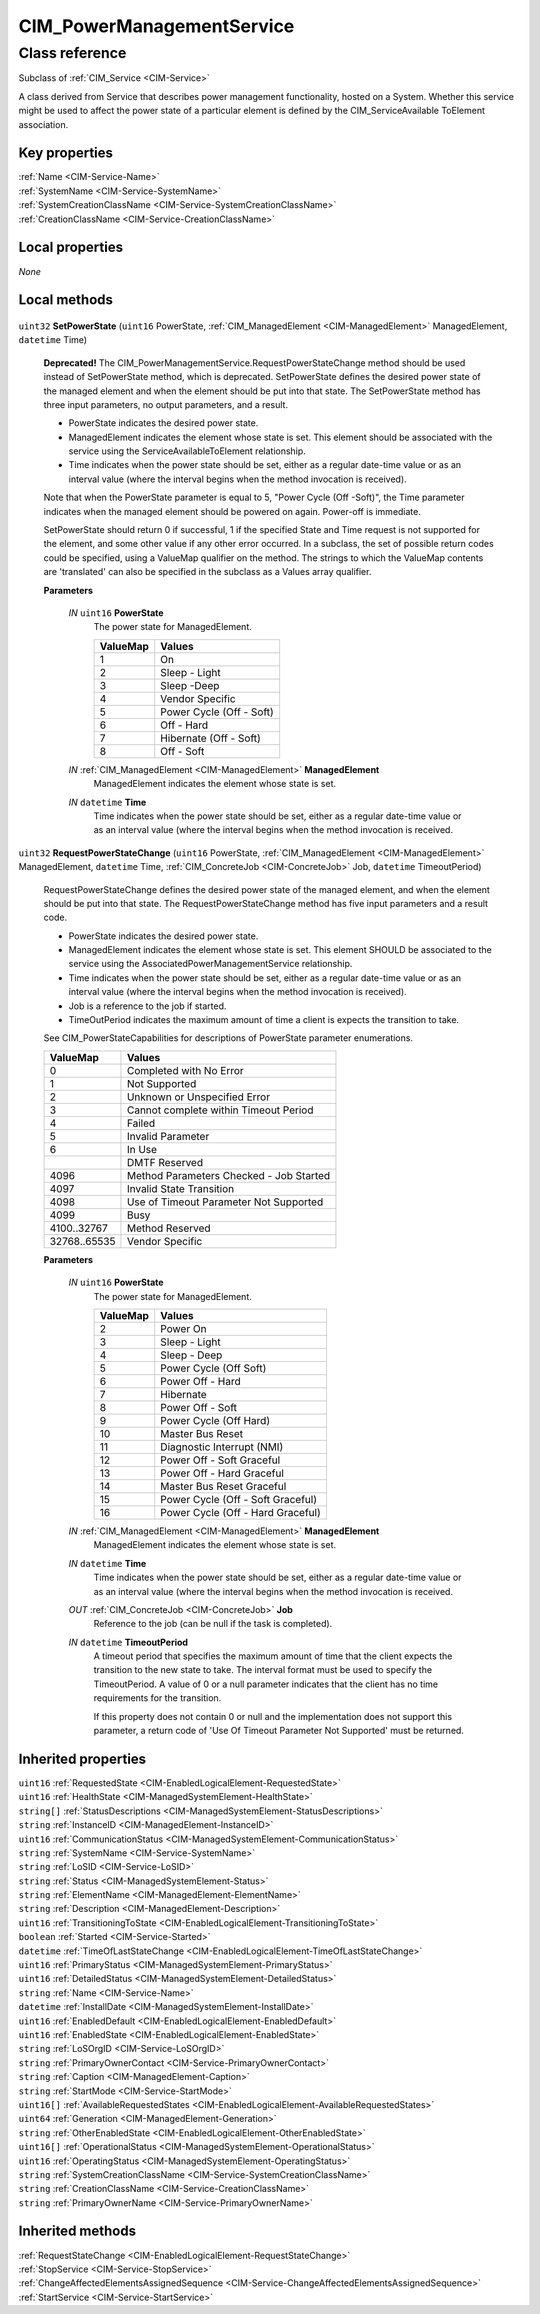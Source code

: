 .. _CIM-PowerManagementService:

CIM_PowerManagementService
--------------------------

Class reference
===============
Subclass of :ref:`CIM_Service <CIM-Service>`

A class derived from Service that describes power management functionality, hosted on a System. Whether this service might be used to affect the power state of a particular element is defined by the CIM_ServiceAvailable ToElement association.


Key properties
^^^^^^^^^^^^^^

| :ref:`Name <CIM-Service-Name>`
| :ref:`SystemName <CIM-Service-SystemName>`
| :ref:`SystemCreationClassName <CIM-Service-SystemCreationClassName>`
| :ref:`CreationClassName <CIM-Service-CreationClassName>`

Local properties
^^^^^^^^^^^^^^^^

*None*

Local methods
^^^^^^^^^^^^^

    .. _CIM-PowerManagementService-SetPowerState:

``uint32`` **SetPowerState** (``uint16`` PowerState, :ref:`CIM_ManagedElement <CIM-ManagedElement>` ManagedElement, ``datetime`` Time)

    **Deprecated!** 
    The CIM_PowerManagementService.RequestPowerStateChange method should be used instead of SetPowerState method, which is deprecated. SetPowerState defines the desired power state of the managed element and when the element should be put into that state. The SetPowerState method has three input parameters, no output parameters, and a result. 

    - PowerState indicates the desired power state. 

    - ManagedElement indicates the element whose state is set. This element should be associated with the service using the ServiceAvailableToElement relationship. 

    - Time indicates when the power state should be set, either as a regular date-time value or as an interval value (where the interval begins when the method invocation is received). 

    Note that when the PowerState parameter is equal to 5, "Power Cycle (Off -Soft)", the Time parameter indicates when the managed element should be powered on again. Power-off is immediate. 

    SetPowerState should return 0 if successful, 1 if the specified State and Time request is not supported for the element, and some other value if any other error occurred. In a subclass, the set of possible return codes could be specified, using a ValueMap qualifier on the method. The strings to which the ValueMap contents are 'translated' can also be specified in the subclass as a Values array qualifier.

    
    **Parameters**
    
        *IN* ``uint16`` **PowerState**
            The power state for ManagedElement.

            
            ======== ========================
            ValueMap Values                  
            ======== ========================
            1        On                      
            2        Sleep - Light           
            3        Sleep -Deep             
            4        Vendor Specific         
            5        Power Cycle (Off - Soft)
            6        Off - Hard              
            7        Hibernate (Off - Soft)  
            8        Off - Soft              
            ======== ========================
            
        
        *IN* :ref:`CIM_ManagedElement <CIM-ManagedElement>` **ManagedElement**
            ManagedElement indicates the element whose state is set.

            
        
        *IN* ``datetime`` **Time**
            Time indicates when the power state should be set, either as a regular date-time value or as an interval value (where the interval begins when the method invocation is received.

            
        
    
    .. _CIM-PowerManagementService-RequestPowerStateChange:

``uint32`` **RequestPowerStateChange** (``uint16`` PowerState, :ref:`CIM_ManagedElement <CIM-ManagedElement>` ManagedElement, ``datetime`` Time, :ref:`CIM_ConcreteJob <CIM-ConcreteJob>` Job, ``datetime`` TimeoutPeriod)

    RequestPowerStateChange defines the desired power state of the managed element, and when the element should be put into that state. The RequestPowerStateChange method has five input parameters and a result code. 

    - PowerState indicates the desired power state. 

    - ManagedElement indicates the element whose state is set. This element SHOULD be associated to the service using the AssociatedPowerManagementService relationship. 

    - Time indicates when the power state should be set, either as a regular date-time value or as an interval value (where the interval begins when the method invocation is received). 

    - Job is a reference to the job if started. 

    - TimeOutPeriod indicates the maximum amount of time a client is expects the transition to take. 

    See CIM_PowerStateCapabilities for descriptions of PowerState parameter enumerations.

    
    ============ =======================================
    ValueMap     Values                                 
    ============ =======================================
    0            Completed with No Error                
    1            Not Supported                          
    2            Unknown or Unspecified Error           
    3            Cannot complete within Timeout Period  
    4            Failed                                 
    5            Invalid Parameter                      
    6            In Use                                 
    ..           DMTF Reserved                          
    4096         Method Parameters Checked - Job Started
    4097         Invalid State Transition               
    4098         Use of Timeout Parameter Not Supported 
    4099         Busy                                   
    4100..32767  Method Reserved                        
    32768..65535 Vendor Specific                        
    ============ =======================================
    
    **Parameters**
    
        *IN* ``uint16`` **PowerState**
            The power state for ManagedElement.

            
            ======== =================================
            ValueMap Values                           
            ======== =================================
            2        Power On                         
            3        Sleep - Light                    
            4        Sleep - Deep                     
            5        Power Cycle (Off Soft)           
            6        Power Off - Hard                 
            7        Hibernate                        
            8        Power Off - Soft                 
            9        Power Cycle (Off Hard)           
            10       Master Bus Reset                 
            11       Diagnostic Interrupt (NMI)       
            12       Power Off - Soft Graceful        
            13       Power Off - Hard Graceful        
            14       Master Bus Reset Graceful        
            15       Power Cycle (Off - Soft Graceful)
            16       Power Cycle (Off - Hard Graceful)
            ======== =================================
            
        
        *IN* :ref:`CIM_ManagedElement <CIM-ManagedElement>` **ManagedElement**
            ManagedElement indicates the element whose state is set.

            
        
        *IN* ``datetime`` **Time**
            Time indicates when the power state should be set, either as a regular date-time value or as an interval value (where the interval begins when the method invocation is received.

            
        
        *OUT* :ref:`CIM_ConcreteJob <CIM-ConcreteJob>` **Job**
            Reference to the job (can be null if the task is completed).

            
        
        *IN* ``datetime`` **TimeoutPeriod**
            A timeout period that specifies the maximum amount of time that the client expects the transition to the new state to take. The interval format must be used to specify the TimeoutPeriod. A value of 0 or a null parameter indicates that the client has no time requirements for the transition. 

            If this property does not contain 0 or null and the implementation does not support this parameter, a return code of 'Use Of Timeout Parameter Not Supported' must be returned.

            
        
    

Inherited properties
^^^^^^^^^^^^^^^^^^^^

| ``uint16`` :ref:`RequestedState <CIM-EnabledLogicalElement-RequestedState>`
| ``uint16`` :ref:`HealthState <CIM-ManagedSystemElement-HealthState>`
| ``string[]`` :ref:`StatusDescriptions <CIM-ManagedSystemElement-StatusDescriptions>`
| ``string`` :ref:`InstanceID <CIM-ManagedElement-InstanceID>`
| ``uint16`` :ref:`CommunicationStatus <CIM-ManagedSystemElement-CommunicationStatus>`
| ``string`` :ref:`SystemName <CIM-Service-SystemName>`
| ``string`` :ref:`LoSID <CIM-Service-LoSID>`
| ``string`` :ref:`Status <CIM-ManagedSystemElement-Status>`
| ``string`` :ref:`ElementName <CIM-ManagedElement-ElementName>`
| ``string`` :ref:`Description <CIM-ManagedElement-Description>`
| ``uint16`` :ref:`TransitioningToState <CIM-EnabledLogicalElement-TransitioningToState>`
| ``boolean`` :ref:`Started <CIM-Service-Started>`
| ``datetime`` :ref:`TimeOfLastStateChange <CIM-EnabledLogicalElement-TimeOfLastStateChange>`
| ``uint16`` :ref:`PrimaryStatus <CIM-ManagedSystemElement-PrimaryStatus>`
| ``uint16`` :ref:`DetailedStatus <CIM-ManagedSystemElement-DetailedStatus>`
| ``string`` :ref:`Name <CIM-Service-Name>`
| ``datetime`` :ref:`InstallDate <CIM-ManagedSystemElement-InstallDate>`
| ``uint16`` :ref:`EnabledDefault <CIM-EnabledLogicalElement-EnabledDefault>`
| ``uint16`` :ref:`EnabledState <CIM-EnabledLogicalElement-EnabledState>`
| ``string`` :ref:`LoSOrgID <CIM-Service-LoSOrgID>`
| ``string`` :ref:`PrimaryOwnerContact <CIM-Service-PrimaryOwnerContact>`
| ``string`` :ref:`Caption <CIM-ManagedElement-Caption>`
| ``string`` :ref:`StartMode <CIM-Service-StartMode>`
| ``uint16[]`` :ref:`AvailableRequestedStates <CIM-EnabledLogicalElement-AvailableRequestedStates>`
| ``uint64`` :ref:`Generation <CIM-ManagedElement-Generation>`
| ``string`` :ref:`OtherEnabledState <CIM-EnabledLogicalElement-OtherEnabledState>`
| ``uint16[]`` :ref:`OperationalStatus <CIM-ManagedSystemElement-OperationalStatus>`
| ``uint16`` :ref:`OperatingStatus <CIM-ManagedSystemElement-OperatingStatus>`
| ``string`` :ref:`SystemCreationClassName <CIM-Service-SystemCreationClassName>`
| ``string`` :ref:`CreationClassName <CIM-Service-CreationClassName>`
| ``string`` :ref:`PrimaryOwnerName <CIM-Service-PrimaryOwnerName>`

Inherited methods
^^^^^^^^^^^^^^^^^

| :ref:`RequestStateChange <CIM-EnabledLogicalElement-RequestStateChange>`
| :ref:`StopService <CIM-Service-StopService>`
| :ref:`ChangeAffectedElementsAssignedSequence <CIM-Service-ChangeAffectedElementsAssignedSequence>`
| :ref:`StartService <CIM-Service-StartService>`

